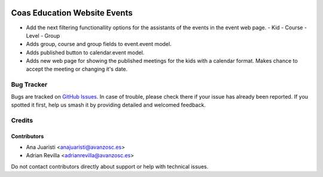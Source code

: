 .. image:: https://img.shields.io/badge/licence-AGPL--3-blue.svg
   :target: http://www.gnu.org/licenses/agpl-3.0-standalone.html
   :alt: License: AGPL-3

=============================
Coas Education Website Events
=============================

* Add the next filtering functionallity options for the assistants of the
  events in the event web page.
  - Kid
  - Course
  - Level
  - Group
* Adds group, course and group fields to event.event model.
* Adds published button to calendar.event model.
* Adds new web page for showing the published meetings for the kids with a
  calendar format. Makes chance to accept the meeting or changing it's date. 


Bug Tracker
===========

Bugs are tracked on `GitHub Issues
<https://github.com/avanzosc/odoo-addons/issues>`_. In case of trouble, please
check there if your issue has already been reported. If you spotted it first,
help us smash it by providing detailed and welcomed feedback.

Credits
=======

Contributors
------------
* Ana Juaristi <anajuaristi@avanzosc.es>
* Adrian Revilla <adrianrevilla@avanzosc.es>

Do not contact contributors directly about support or help with technical issues.
